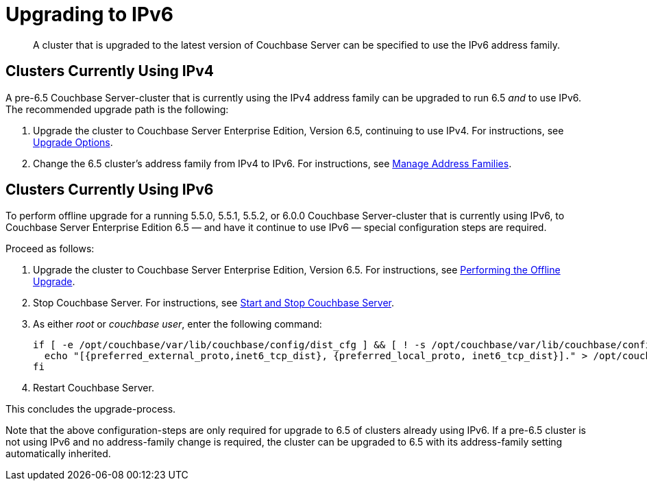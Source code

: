 = Upgrading to IPv6

[abstract]
A cluster that is upgraded to the latest version of Couchbase Server can be specified to use the IPv6 address family.

== Clusters Currently Using IPv4

A pre-6.5 Couchbase Server-cluster that is currently using the IPv4 address family can be upgraded to run 6.5 _and_ to use IPv6.
The recommended upgrade path is the following:

. Upgrade the cluster to Couchbase Server Enterprise Edition, Version 6.5, continuing to use IPv4.
For instructions, see xref:install:upgrade-strategies.adoc[Upgrade Options].

. Change the 6.5 cluster's address family from IPv4 to IPv6.
For instructions, see xref:manage:manage-nodes/manage-address-families.adoc[Manage Address Families].

== Clusters Currently Using IPv6

To perform offline upgrade for a running 5.5.0, 5.5.1, 5.5.2, or 6.0.0 Couchbase Server-cluster that is currently using IPv6, to Couchbase Server Enterprise Edition 6.5 &#8212; and have it continue to use IPv6 &#8212; special configuration steps are required.

Proceed as follows:

. Upgrade the cluster to Couchbase Server Enterprise Edition, Version 6.5.
For instructions, see xref:install:upgrade-offline.adoc[Performing the Offline Upgrade].

. Stop Couchbase Server.
For instructions, see xref:install:startup-shutdown.adoc[Start and Stop Couchbase Server].

. As either _root_ or _couchbase user_, enter the following command:
+
----
if [ -e /opt/couchbase/var/lib/couchbase/config/dist_cfg ] && [ ! -s /opt/couchbase/var/lib/couchbase/config/dist_cfg ]; then
  echo "[{preferred_external_proto,inet6_tcp_dist}, {preferred_local_proto, inet6_tcp_dist}]." > /opt/couchbase/var/lib/couchbase/config/dist_cfg;
fi
----

. Restart Couchbase Server.

This concludes the upgrade-process.

Note that the above configuration-steps are only required for upgrade to 6.5 of clusters already using IPv6.
If a pre-6.5 cluster is not using IPv6 and no address-family change is required, the cluster can be upgraded to 6.5 with its address-family setting automatically inherited.
